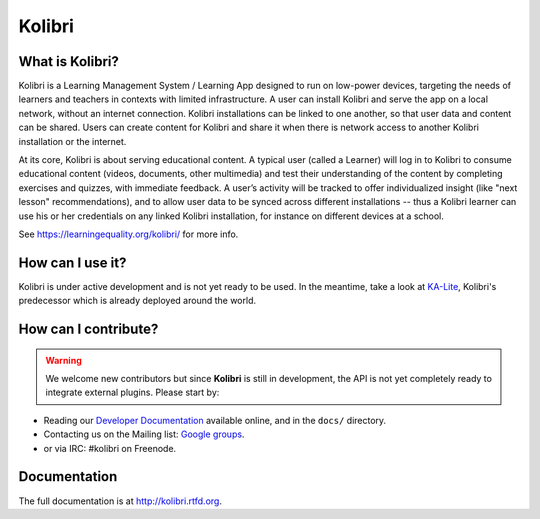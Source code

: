 Kolibri
=======

.. image:: https://badge.fury.io/py/kolibri.svg
   :target: https://pypi.python.org/pypi/kolibri/
.. image:: https://travis-ci.org/learningequality/kolibri.svg
  :target: https://travis-ci.org/learningequality/kolibri
.. image:: http://codecov.io/github/learningequality/kolibri/coverage.svg?branch=master
  :target: http://codecov.io/github/learningequality/kolibri?branch=master
.. image:: https://readthedocs.org/projects/kolibri/badge/?version=latest
  :target: http://kolibri.readthedocs.org/en/latest/


What is Kolibri?
----------------

Kolibri is a Learning Management System / Learning App designed to run on low-power devices, targeting the needs of
learners and teachers in contexts with limited infrastructure. A user can install Kolibri and serve the app on a local
network, without an internet connection. Kolibri installations can be linked to one another, so that user data and
content can be shared. Users can create content for Kolibri and share it when there is network access to another
Kolibri installation or the internet.

At its core, Kolibri is about serving educational content. A typical user (called a Learner) will log in to Kolibri
to consume educational content (videos, documents, other multimedia) and test their understanding of the content by
completing exercises and quizzes, with immediate feedback. A user’s activity will be tracked to offer individualized
insight (like "next lesson" recommendations), and to allow user data to be synced across different installations --
thus a Kolibri learner can use his or her credentials on any linked Kolibri installation, for instance on different
devices at a school.

See https://learningequality.org/kolibri/ for more info.


How can I use it?
-----------------

Kolibri is under active development and is not yet ready to be used. In the meantime, take a look at `KA-Lite <https://learningequality.org/ka-lite/>`_, Kolibri's predecessor which is already deployed around the world.


How can I contribute?
---------------------

.. warning::
  We welcome new contributors but since **Kolibri** is still in development, the API is not yet completely ready to integrate external plugins. Please start by:

* Reading our `Developer Documentation <http://kolibri.readthedocs.io/en/develop/dev/getting_started.html>`_ available online, and in the ``docs/`` directory.
* Contacting us on the Mailing list: `Google groups <https://groups.google.com/a/learningequality.org/forum/#!forum/dev>`_.
* or via IRC: #kolibri on Freenode.



Documentation
-------------

The full documentation is at `http://kolibri.rtfd.org <http://kolibri.rtfd.org>`_.

